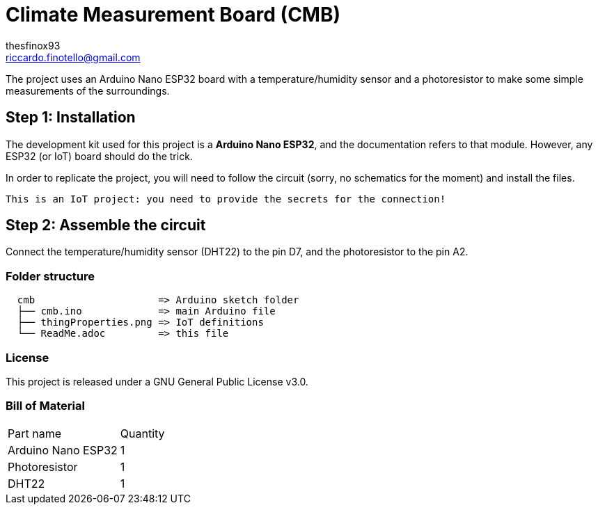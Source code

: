 :Author: thesfinox93
:Email: riccardo.finotello@gmail.com
:Date: 22/05/2024
:Revision: v1.0.0
:License: GNU General Public License v3.0

= Climate Measurement Board (CMB)

The project uses an Arduino Nano ESP32 board with a temperature/humidity sensor and a photoresistor to make some simple measurements of the surroundings.

== Step 1: Installation

The development kit used for this project is a **Arduino Nano ESP32**, and the documentation refers to that module.
However, any ESP32 (or IoT) board should do the trick.

In order to replicate the project, you will need to follow the circuit (sorry, no schematics for the moment) and install the files.

....
This is an IoT project: you need to provide the secrets for the connection!
....

== Step 2: Assemble the circuit

Connect the temperature/humidity sensor (DHT22) to the pin D7, and the photoresistor to the pin A2.

=== Folder structure

....
  cmb                     => Arduino sketch folder
  ├── cmb.ino             => main Arduino file
  ├── thingProperties.png => IoT definitions
  └── ReadMe.adoc         => this file
....

=== License
This project is released under a GNU General Public License v3.0.

=== Bill of Material

|===
|Part name             | Quantity        
|Arduino Nano ESP32    | 1 
|Photoresistor         | 1
|DHT22                 | 1
|===
